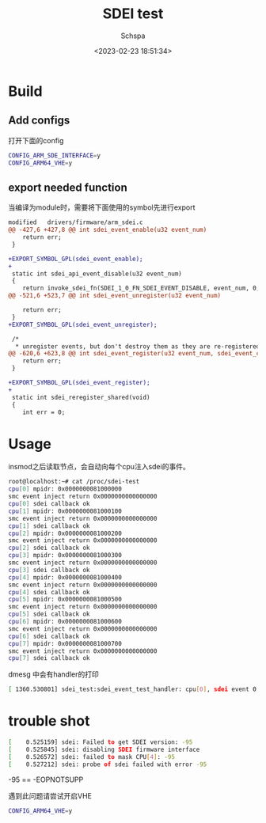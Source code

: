 # -*- coding:utf-8 -*-
#+LANGUAGE:  zh
#+TITLE:     SDEI test
#+AUTHOR:    Schspa
#+EMAIL:     schspa@gmail.com
#+DATE:     <2023-02-23 18:51:34>
#+DESCRIPTION: SDEI test
#+KEYWORDS:
#+TAGS:
#+FILETAGS:
#+CATEGORY:
#+OPTIONS:   H:3 num:nil toc:t \n:t @:t ::t |:t ^:nil -:t f:t *:t <:t
#+OPTIONS:   TeX:t LaTeX:t skip:nil d:nil todo:t pri:nil
#+LATEX_HEADER: \usepackage{fontspec}
#+LATEX_HEADER: \setmainfont{PingFang SC}

* Build

** Add configs

打开下面的config
#+begin_src bash
  CONFIG_ARM_SDE_INTERFACE=y
  CONFIG_ARM64_VHE=y
#+end_src


** export needed function
当编译为module时，需要将下面使用的symbol先进行export

#+begin_src patch
modified   drivers/firmware/arm_sdei.c
@@ -427,6 +427,8 @@ int sdei_event_enable(u32 event_num)
 	return err;
 }

+EXPORT_SYMBOL_GPL(sdei_event_enable);
+
 static int sdei_api_event_disable(u32 event_num)
 {
 	return invoke_sdei_fn(SDEI_1_0_FN_SDEI_EVENT_DISABLE, event_num, 0, 0,
@@ -521,6 +523,7 @@ int sdei_event_unregister(u32 event_num)

 	return err;
 }
+EXPORT_SYMBOL_GPL(sdei_event_unregister);

 /*
  * unregister events, but don't destroy them as they are re-registered by
@@ -620,6 +623,8 @@ int sdei_event_register(u32 event_num, sdei_event_callback *cb, void *arg)
 	return err;
 }

+EXPORT_SYMBOL_GPL(sdei_event_register);
+
 static int sdei_reregister_shared(void)
 {
 	int err = 0;
#+end_src

* Usage

insmod之后读取节点，会自动向每个cpu注入sdei的事件。
#+begin_src bash
  root@localhost:~# cat /proc/sdei-test
  cpu[0] mpidr: 0x0000000081000000
  smc event inject return 0x0000000000000000
  cpu[0] sdei callback ok
  cpu[1] mpidr: 0x0000000081000100
  smc event inject return 0x0000000000000000
  cpu[1] sdei callback ok
  cpu[2] mpidr: 0x0000000081000200
  smc event inject return 0x0000000000000000
  cpu[2] sdei callback ok
  cpu[3] mpidr: 0x0000000081000300
  smc event inject return 0x0000000000000000
  cpu[3] sdei callback ok
  cpu[4] mpidr: 0x0000000081000400
  smc event inject return 0x0000000000000000
  cpu[4] sdei callback ok
  cpu[5] mpidr: 0x0000000081000500
  smc event inject return 0x0000000000000000
  cpu[5] sdei callback ok
  cpu[6] mpidr: 0x0000000081000600
  smc event inject return 0x0000000000000000
  cpu[6] sdei callback ok
  cpu[7] mpidr: 0x0000000081000700
  smc event inject return 0x0000000000000000
  cpu[7] sdei callback ok
  #+end_src

dmesg 中会有handler的打印

#+begin_src bash
  [ 1360.530801] sdei_test:sdei_event_test_handler: cpu[0], sdei event 0 handler
#+end_src

* trouble shot

#+begin_src bash
[    0.525159] sdei: Failed to get SDEI version: -95
[    0.525845] sdei: disabling SDEI firmware interface
[    0.526572] sdei: failed to mask CPU[4]: -95
[    0.527212] sdei: probe of sdei failed with error -95
#+end_src
-95 == -EOPNOTSUPP

遇到此问题请尝试开启VHE
#+begin_src bash
CONFIG_ARM64_VHE=y
#+end_src
